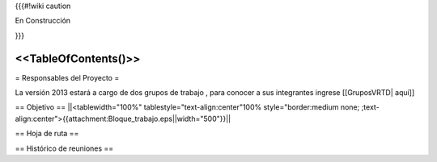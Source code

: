 {{{#!wiki caution

En Construcción 




}}}

<<TableOfContents()>>
----
= Responsables del Proyecto =

La versión 2013 estará a cargo de dos grupos de trabajo , para conocer a sus integrantes ingrese  [[GruposVRTD| aquí]]


== Objetivo ==
||<tablewidth="100%" tablestyle="text-align:center"100%  style="border:medium none; ;text-align:center">{{attachment:Bloque_trabajo.eps||width="500"}}||

== Hoja de ruta ==


== Histórico de reuniones ==
